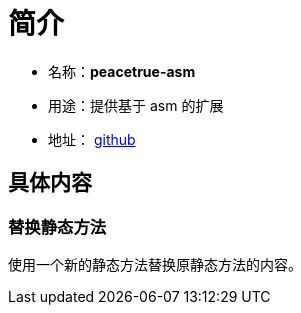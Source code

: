 = 简介

* 名称：**peacetrue-asm**
* 用途：提供基于 asm 的扩展
* 地址： https://github.com/peacetrue/peacetrue-asm[github^]

== 具体内容
=== 替换静态方法
使用一个新的静态方法替换原静态方法的内容。


//TODO 完善测试和文档